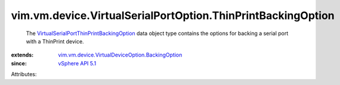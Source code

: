 .. _vSphere API 5.1: ../../../../vim/version.rst#vimversionversion8

.. _VirtualSerialPortThinPrintBackingOption: ../../../../vim/vm/device/VirtualSerialPortOption/ThinPrintBackingOption.rst

.. _vim.vm.device.VirtualDeviceOption.BackingOption: ../../../../vim/vm/device/VirtualDeviceOption/BackingOption.rst


vim.vm.device.VirtualSerialPortOption.ThinPrintBackingOption
============================================================
  The `VirtualSerialPortThinPrintBackingOption`_ data object type contains the options for backing a serial port with a ThinPrint device.
:extends: vim.vm.device.VirtualDeviceOption.BackingOption_
:since: `vSphere API 5.1`_

Attributes:
